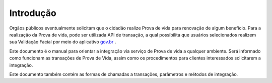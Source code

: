 Introdução
============

Orgãos públicos eventualmente solicitam que o cidadão realize Prova de vida para renovação de algum benefício. Para a realização da Prova de vida, pode ser utilizada API de transação, a qual possibilita que usuários selecionados realizem sua Validação Facial por meio do aplicativo `gov.br`_ |site externo|.

Este documento é o manual para orientar a integração via serviço de Prova de vida a qualquer ambiente. Será informado como funcionam as transações de Prova de Vida, assim como os procedimentos para clientes interessados solicitarem a integração.

Este documento também contém as formas de chamadas a transações, parâmetros e métodos de integração.

.. _`gov.br`: https://www.gov.br/pt-br/apps/meu-gov.br
.. |site externo| image:: _images/site-ext.gif
